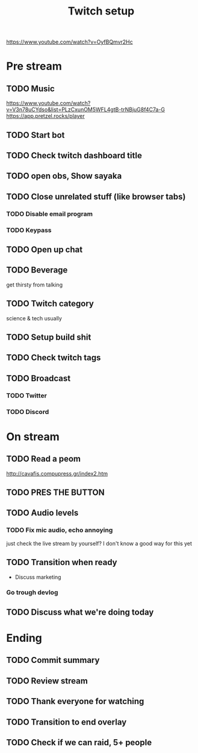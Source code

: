 #+TITLE: Twitch setup

https://www.youtube.com/watch?v=OyfBQmvr2Hc

* Pre stream
** TODO Music
https://www.youtube.com/watch?v=V3n78uCYdso&list=PLzCxunOM5WFL4gtB-trNBjuG8f4C7a-G
https://app.pretzel.rocks/player
** TODO Start bot    
** TODO Check twitch dashboard title
** TODO open obs, Show sayaka
** TODO Close unrelated stuff (like browser tabs)
*** TODO Disable email program
*** TODO Keypass

** TODO Open up chat
** TODO Beverage
   get thirsty from talking
** TODO Twitch category
   science & tech usually

** TODO Setup build shit
** TODO Check twitch tags
** TODO Broadcast
*** TODO Twitter
*** TODO Discord

* On stream
** TODO Read a peom
http://cavafis.compupress.gr/index2.htm
** TODO PRES THE BUTTON
** TODO Audio levels
*** TODO Fix mic audio, echo annoying

  just check the live stream by yourself?
  I don't know a good way for this yet
** TODO Transition when ready
   + Discuss marketing
*** Go trough devlog


** TODO Discuss what we're doing today

* Ending
** TODO Commit summary
** TODO Review stream
** TODO Thank everyone for watching
** TODO Transition to end overlay
** TODO Check if we can raid, 5+ people

